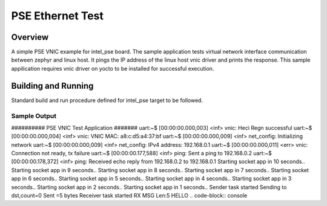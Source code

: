 .. _pse_ethernet:

PSE Ethernet Test
###########

Overview
********
A simple PSE VNIC example for intel_pse board. The sample application tests
virtual network interface communication between zephyr and linux host.
It pings the IP address of the linux host vnic driver and prints the response.
This sample appilication requires vnic driver on yocto
to be installed for successful execution.

Building and Running
********************

Standard build and run procedure defined for intel_pse target to be
followed.

Sample Output
=============
########## PSE VNIC Test Application #######
uart:~$ [00:00:00.000,003] <inf> vnic: Heci Regn successful
uart:~$ [00:00:00.000,004] <inf> vnic: VNIC MAC: a8:c:d5:a4:37:bf
uart:~$ [00:00:00.000,009] <inf> net_config: Initializing network
uart:~$ [00:00:00.000,009] <inf> net_config: IPv4 address: 192.168.0.1
uart:~$ [00:00:00.000,011] <err> vnic: Connection not ready, tx failure
uart:~$ [00:00:00.177,588] <inf> ping: Sent a ping to 192.168.0.2
uart:~$ [00:00:00.178,372] <inf> ping: Received echo reply from 192.168.0.2 to
192.168.0.1
Starting socket app in 10 seconds..
Starting socket app in 9 seconds..
Starting socket app in 8 seconds..
Starting socket app in 7 seconds..
Starting socket app in 6 seconds..
Starting socket app in 5 seconds..
Starting socket app in 4 seconds..
Starting socket app in 3 seconds..
Starting socket app in 2 seconds..
Starting socket app in 1 seconds..
Sender task started
Sending to dst,count=0
Sent =5 bytes
Receiver task started
RX MSG Len:5
HELLO
.. code-block:: console

